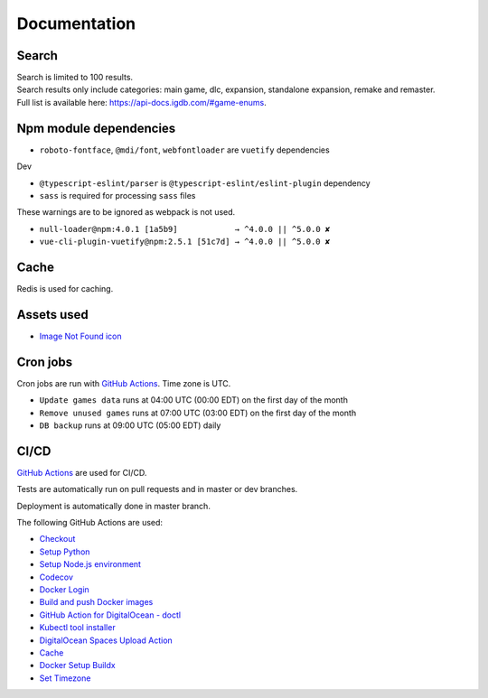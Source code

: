 Documentation
==============

Search
-------------
| Search is limited to 100 results.
| Search results only include categories: main game, dlc, expansion, standalone expansion, remake and remaster.
| Full list is available here: https://api-docs.igdb.com/#game-enums.

Npm module dependencies
------------------------
* ``roboto-fontface``, ``@mdi/font``, ``webfontloader`` are ``vuetify`` dependencies

Dev

* ``@typescript-eslint/parser`` is ``@typescript-eslint/eslint-plugin`` dependency
* ``sass`` is required for processing ``sass`` files

These warnings are to be ignored as webpack is not used.

* ``null-loader@npm:4.0.1 [1a5b9]            → ^4.0.0 || ^5.0.0 ✘``
* ``vue-cli-plugin-vuetify@npm:2.5.1 [51c7d] → ^4.0.0 || ^5.0.0 ✘``

Cache
--------
Redis is used for caching.

Assets used
--------------
* `Image Not Found icon`_

Cron jobs
------------
Cron jobs are run with `GitHub Actions`_. Time zone is UTC.

- ``Update games data`` runs at 04:00 UTC (00:00 EDT) on the first day of the month
- ``Remove unused games`` runs at 07:00 UTC (03:00 EDT) on the first day of the month
- ``DB backup`` runs at 09:00 UTC (05:00 EDT) daily


CI/CD
----------
`GitHub Actions`_  are used for CI/CD.

Tests are automatically run on pull requests and in master or dev branches.

Deployment is automatically done in master branch.

The following GitHub Actions are used:

* Checkout_
* `Setup Python`_
* `Setup Node.js environment`_
* Codecov_
* `Docker Login`_
* `Build and push Docker images`_
* `GitHub Action for DigitalOcean - doctl`_
* `Kubectl tool installer`_
* `DigitalOcean Spaces Upload Action`_
* Cache_
* `Docker Setup Buildx`_
* `Set Timezone`_

.. _Image Not Found icon: https://uxwing.com/image-not-found-icon/

.. _GitHub Actions: https://github.com/features/actions

.. _Checkout: https://github.com/marketplace/actions/checkout
.. _Setup Python: https://github.com/marketplace/actions/setup-python
.. _Setup Node.js environment: https://github.com/marketplace/actions/setup-node-js-environment
.. _Codecov: https://github.com/marketplace/actions/codecov
.. _Docker Login: https://github.com/marketplace/actions/docker-login
.. _Build and push Docker images: https://github.com/marketplace/actions/build-and-push-docker-images
.. _GitHub Action for DigitalOcean - doctl: https://github.com/marketplace/actions/github-action-for-digitalocean-doctl
.. _Kubectl tool installer: https://github.com/marketplace/actions/kubectl-tool-installer
.. _DigitalOcean Spaces Upload Action: https://github.com/marketplace/actions/digitalocean-spaces-upload-action
.. _Cache: https://github.com/marketplace/actions/cache
.. _Docker Setup Buildx: https://github.com/marketplace/actions/docker-setup-buildx
.. _Set Timezone: https://github.com/marketplace/actions/set-timezone
